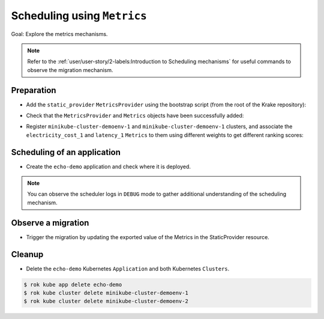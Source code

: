 ============================
Scheduling using ``Metrics``
============================

Goal: Explore the metrics mechanisms.

.. note::

    Refer to the :ref:`user/user-story/2-labels:Introduction to Scheduling mechanisms` for useful commands to observe the migration mechanism.

Preparation
===========

- Add the ``static_provider`` ``MetricsProvider`` using the bootstrap script (from the root of the Krake repository):

.. prompt:: bash $ auto

    $ krake_bootstrap_db support/static_metrics.yaml

- Check that the ``MetricsProvider`` and ``Metrics`` objects have been successfully added:

.. prompt:: bash $ auto

    $ sudo apt install etcd-client
    $ ETCDCTL_API=3 etcdctl get --prefix /metricsprovider/static_provider
    {"metadata": {"namespace": null, "uid": "26ef45e8-e5c8-44fe-8a7f-a3f40944c925", "labels": {}, "modified": "2020-01-21T10:50:11.500376", "deleted": null, "name": "static_provider", "owners": [], "created": "2020-01-21T10:50:11.500376", "finalizers": []}, "spec": {"type": "static", "static": {"metrics": {"electricity_cost_1": 0.9, "latency_1": 0.1}}}, "api": "core", "kind": "MetricsProvider"}
    $ ETCDCTL_API=3 etcdctl get --prefix /metric/electricity_cost_1
    {"metadata": {"namespace": null, "uid": "a3f2ac17-4557-4b7c-b545-45925c48cb7b", "labels": {}, "modified": "2020-01-21T10:50:11.491919", "deleted": null, "name": "electricity_cost_1", "owners": [], "created": "2020-01-21T10:50:11.491919", "finalizers": []}, "spec": {"min": 0.0, "max": 1.0, "provider": {"name": "static_provider", "metric": "electricity_cost_1"}}, "api": "core", "kind": "Metric"}
    $ ETCDCTL_API=3 etcdctl get --prefix /metric/latency_1
    {"metadata": {"namespace": null, "uid": "078a4035-8493-4638-ab99-4b09a4a095ed", "labels": {}, "modified": "2020-01-21T10:50:11.478440", "deleted": null, "name": "latency_1", "owners": [], "created": "2020-01-21T10:50:11.478440", "finalizers": []}, "spec": {"min": 0.0, "max": 1.0, "provider": {"name": "static_provider", "metric": "latency_1"}}, "api": "core", "kind": "Metric"}

- Register ``minikube-cluster-demoenv-1`` and ``minikube-cluster-demoenv-1`` clusters, and associate the ``electricity_cost_1`` and ``latency_1`` ``Metrics`` to them using different weights to get different ranking scores:

.. prompt:: bash $ auto

    $ rok kube cluster create clusters/config/minikube-cluster-demoenv-1 --metric electricity_cost_1 10 --metric latency_1 1
    $ rok kube cluster create clusters/config/minikube-cluster-demoenv-2 --metric electricity_cost_1 1 --metric latency_1 10

Scheduling of an application
============================

- Create the ``echo-demo`` application and check where it is deployed.

.. prompt:: bash $ auto

    $ rok kube app create -f git/krake/rak/functionals/echo-demo.yaml echo-demo
    $ rok kube app get echo-demo -o json | jq .status.running_on  # The Application is running on "minikube-cluster-demoenv-1"

.. note::

    You can observe the scheduler logs in ``DEBUG`` mode to gather additional understanding of the scheduling mechanism.

Observe a migration
===================

- Trigger the migration by updating the exported value of the Metrics in the StaticProvider resource.

.. prompt:: bash $ auto

    $ ETCDCTL_API=3 etcdctl put /metricsprovider/static_provider -- '{"metadata": {"namespace": null, "uid": "26ef45e8-e5c8-44fe-8a7f-a3f40944c925", "labels": {}, "modified": "2020-01-21T10:50:11.500376", "deleted": null, "name": "static_provider", "owners": [], "created": "2020-01-21T10:50:11.500376", "finalizers": []}, "spec": {"type": "static", "static": {"metrics": {"electricity_cost_1": 0.1, "latency_1": 0.9}}}, "api": "core", "kind": "MetricsProvider"}'
    $ rok kube app get echo-demo -o json | jq .status.running_on  # The Application is now running on "minikube-cluster-demoenv-2"

Cleanup
=======

- Delete the ``echo-demo`` Kubernetes ``Application`` and both Kubernetes ``Clusters``.

.. code:: bash

    $ rok kube app delete echo-demo
    $ rok kube cluster delete minikube-cluster-demoenv-1
    $ rok kube cluster delete minikube-cluster-demoenv-2

